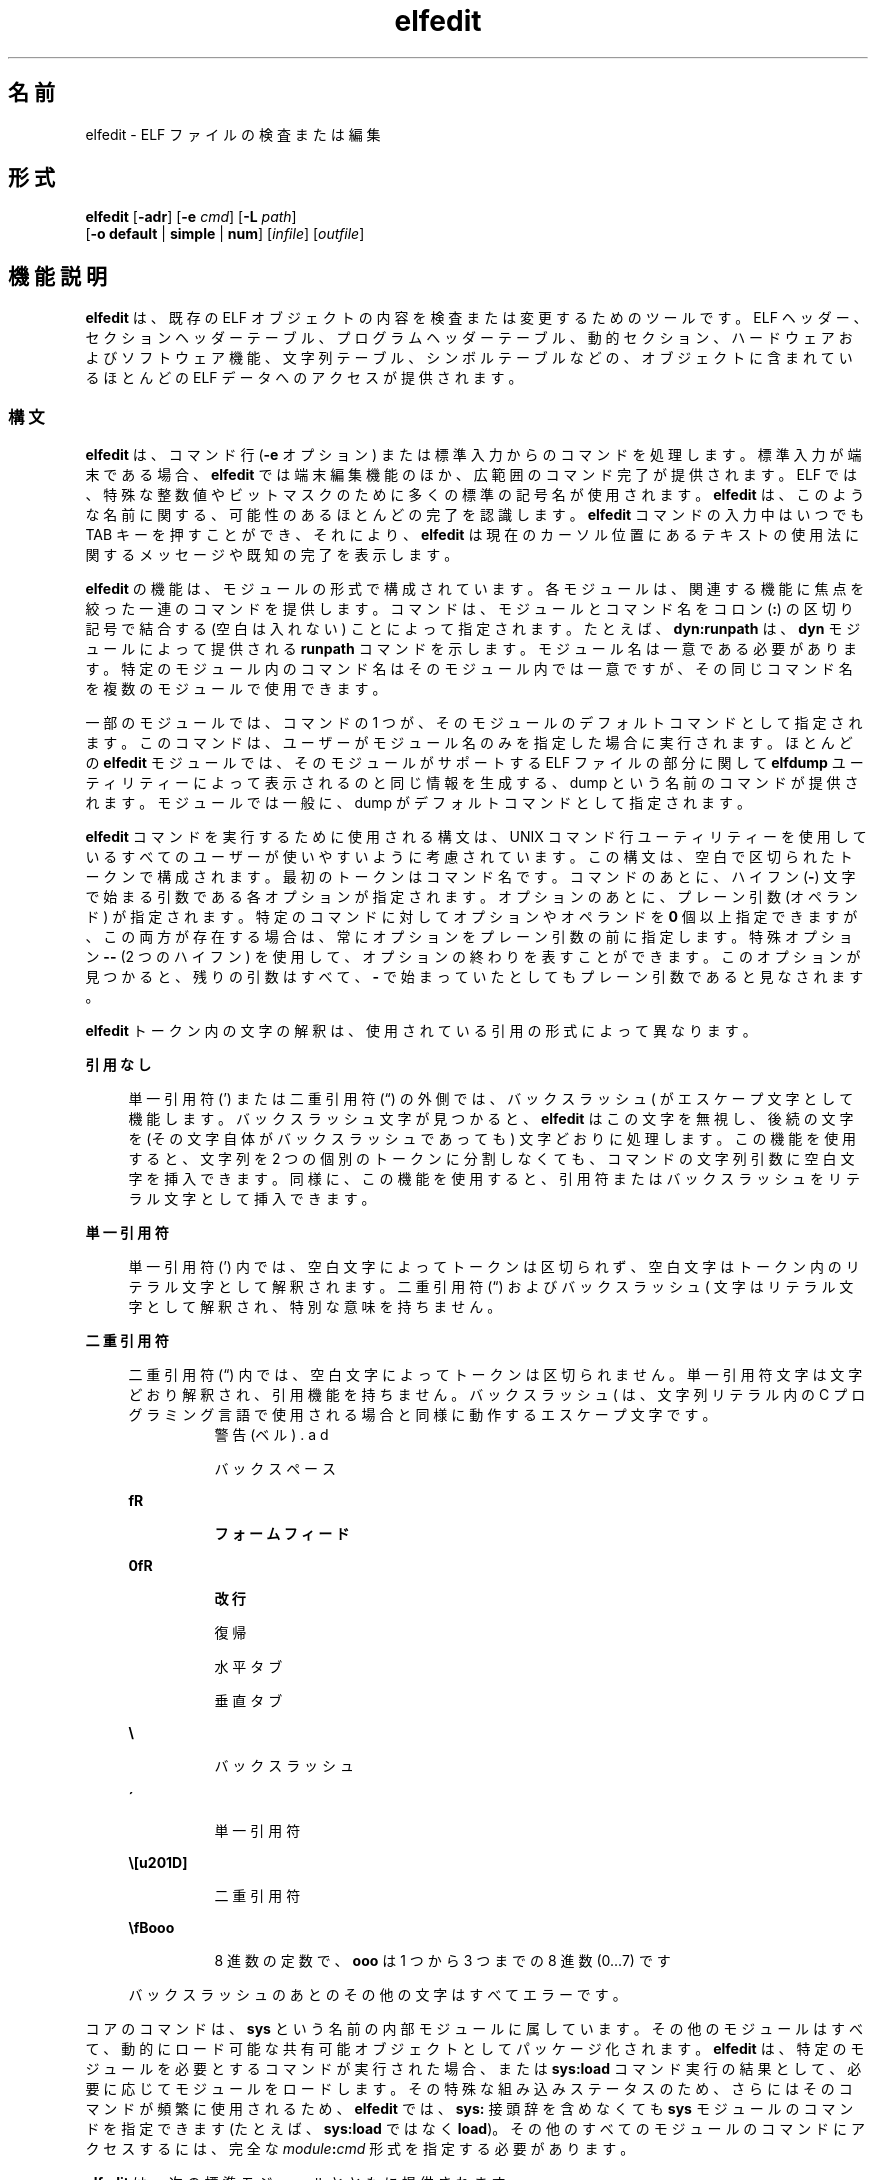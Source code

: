 '\" te
.\" Copyright (c) 2008, 2014, Oracle and/or its affiliates.All rights reserved.
.TH elfedit 1 "2014 年 4 月 23 日" "SunOS 5.11" "ユーザーコマンド"
.SH 名前
elfedit \- ELF ファイルの検査または編集
.SH 形式
.LP
.nf
\fBelfedit\fR [\fB-adr\fR] [\fB-e\fR \fIcmd\fR] [\fB-L\fR \fIpath\fR]
     [\fB-o\fR \fBdefault\fR | \fBsimple\fR | \fBnum\fR] [\fIinfile\fR] [\fIoutfile\fR]
.fi

.SH 機能説明
.sp
.LP
\fBelfedit\fR は、既存の ELF オブジェクトの内容を検査または変更するためのツールです。ELF ヘッダー、セクションヘッダーテーブル、プログラムヘッダーテーブル、動的セクション、ハードウェアおよびソフトウェア機能、文字列テーブル、シンボルテーブルなどの、オブジェクトに含まれているほとんどの ELF データへのアクセスが提供されます。
.SS "構文"
.sp
.LP
\fBelfedit\fR は、コマンド行 (\fB-e\fR オプション) または標準入力からのコマンドを処理します。標準入力が端末である場合、\fBelfedit\fR では端末編集機能のほか、広範囲のコマンド完了が提供されます。ELF では、特殊な整数値やビットマスクのために多くの標準の記号名が使用されます。\fBelfedit\fR は、このような名前に関する、可能性のあるほとんどの完了を認識します。\fBelfedit\fR コマンドの入力中はいつでも TAB キーを押すことができ、それにより、\fBelfedit\fR は現在のカーソル位置にあるテキストの使用法に関するメッセージや既知の完了を表示します。
.sp
.LP
\fBelfedit\fR の機能は、モジュールの形式で構成されています。各モジュールは、関連する機能に焦点を絞った一連のコマンドを提供します。コマンドは、モジュールとコマンド名をコロン (\fB:\fR) の区切り記号で結合する (空白は入れない) ことによって指定されます。たとえば、\fBdyn:runpath\fR は、\fBdyn\fR モジュールによって提供される \fBrunpath\fR コマンドを示します。モジュール名は一意である必要があります。特定のモジュール内のコマンド名はそのモジュール内では一意ですが、その同じコマンド名を複数のモジュールで使用できます。
.sp
.LP
一部のモジュールでは、コマンドの 1 つが、そのモジュールのデフォルトコマンドとして指定されます。このコマンドは、ユーザーがモジュール名のみを指定した場合に実行されます。ほとんどの \fBelfedit\fR モジュールでは、そのモジュールがサポートする ELF ファイルの部分に関して \fBelfdump\fR ユーティリティーによって表示されるのと同じ情報を生成する、dump という名前のコマンドが提供されます。モジュールでは一般に、dump がデフォルトコマンドとして指定されます。
.sp
.LP
\fBelfedit\fR コマンドを実行するために使用される構文は、UNIX コマンド行ユーティリティーを使用しているすべてのユーザーが使いやすいように考慮されています。この構文は、空白で区切られたトークンで構成されます。最初のトークンはコマンド名です。コマンドのあとに、ハイフン (\fB-\fR) 文字で始まる引数である各オプションが指定されます。オプションのあとに、プレーン引数 (オペランド) が指定されます。特定のコマンドに対してオプションやオペランドを \fB0\fR 個以上指定できますが、この両方が存在する場合は、常にオプションをプレーン引数の前に指定します。特殊オプション \fB--\fR (2 つのハイフン) を使用して、オプションの終わりを表すことができます。このオプションが見つかると、残りの引数はすべて、\fB-\fR で始まっていたとしてもプレーン引数であると見なされます。
.sp
.LP
\fBelfedit\fR トークン内の文字の解釈は、使用されている引用の形式によって異なります。
.sp
.ne 2
.mk
.na
\fB引用なし\fR
.ad
.sp .6
.RS 4n
単一引用符 (') または二重引用符 (“) の外側では、バックスラッシュ (\) がエスケープ文字として機能します。バックスラッシュ文字が見つかると、\fBelfedit\fR はこの文字を無視し、後続の文字を (その文字自体がバックスラッシュであっても) 文字どおりに処理します。この機能を使用すると、文字列を 2 つの個別のトークンに分割しなくても、コマンドの文字列引数に空白文字を挿入できます。同様に、この機能を使用すると、引用符またはバックスラッシュをリテラル文字として挿入できます。
.RE

.sp
.ne 2
.mk
.na
\fB単一引用符\fR
.ad
.sp .6
.RS 4n
単一引用符 (') 内では、空白文字によってトークンは区切られず、空白文字はトークン内のリテラル文字として解釈されます。二重引用符 (“) およびバックスラッシュ (\) 文字はリテラル文字として解釈され、特別な意味を持ちません。
.RE

.sp
.ne 2
.mk
.na
\fB二重引用符\fR
.ad
.sp .6
.RS 4n
二重引用符 (“) 内では、空白文字によってトークンは区切られません。単一引用符文字は文字どおり解釈され、引用機能を持ちません。バックスラッシュ (\) は、文字列リテラル内の C プログラミング言語で使用される場合と同様に動作するエスケープ文字です。
.sp
.ne 2
.mk
.na
\fB\a\fR
.ad
.RS 8n
.rt  
警告 (ベル)
.RE

.sp
.ne 2
.mk
.na
\fB\b\fR
.ad
.RS 8n
.rt  
バックスペース
.RE

.sp
.ne 2
.mk
.na
\fB\f\fR
.ad
.RS 8n
.rt  
フォームフィード
.RE

.sp
.ne 2
.mk
.na
\fB\n\fR
.ad
.RS 8n
.rt  
改行
.RE

.sp
.ne 2
.mk
.na
\fB\r\fR
.ad
.RS 8n
.rt  
復帰
.RE

.sp
.ne 2
.mk
.na
\fB\t\fR
.ad
.RS 8n
.rt  
水平タブ
.RE

.sp
.ne 2
.mk
.na
\fB\v\fR
.ad
.RS 8n
.rt  
垂直タブ
.RE

.sp
.ne 2
.mk
.na
\fB\\\fR
.ad
.RS 8n
.rt  
バックスラッシュ
.RE

.sp
.ne 2
.mk
.na
\fB\'\fR
.ad
.RS 8n
.rt  
単一引用符
.RE

.sp
.ne 2
.mk
.na
\fB\”\fR
.ad
.RS 8n
.rt  
二重引用符
.RE

.sp
.ne 2
.mk
.na
\fB\\fBooo\fR\fR
.ad
.RS 8n
.rt  
8 進数の定数で、\fBooo\fR は 1 つから 3 つまでの 8 進数 (0...7) です
.RE

バックスラッシュのあとのその他の文字はすべてエラーです。
.RE

.sp
.LP
コアのコマンドは、\fBsys\fR という名前の内部モジュールに属しています。その他のモジュールはすべて、動的にロード可能な共有可能オブジェクトとしてパッケージ化されます。\fBelfedit\fR は、特定のモジュールを必要とするコマンドが実行された場合、または \fBsys:load\fR コマンド実行の結果として、必要に応じてモジュールをロードします。その特殊な組み込みステータスのため、さらにはそのコマンドが頻繁に使用されるため、\fBelfedit\fR では、\fBsys:\fR 接頭辞を含めなくても \fBsys\fR モジュールのコマンドを指定できます (たとえば、\fBsys:load\fR ではなく \fBload\fR)。その他のすべてのモジュールのコマンドにアクセスするには、完全な \fImodule\fR\fB:\fR\fIcmd\fR 形式を指定する必要があります。
.sp
.LP
\fBelfedit\fR は、次の標準モジュールとともに提供されます。
.sp
.ne 2
.mk
.na
\fB\fBcap\fR\fR
.ad
.RS 11n
.rt  
機能セクション
.RE

.sp
.ne 2
.mk
.na
\fB\fBdyn\fR\fR
.ad
.RS 11n
.rt  
動的セクション
.RE

.sp
.ne 2
.mk
.na
\fB\fBehdr\fR\fR
.ad
.RS 11n
.rt  
ELF ヘッダー
.RE

.sp
.ne 2
.mk
.na
\fB\fBreloc\fR\fR
.ad
.RS 11n
.rt  
再配置セクション
.RE

.sp
.ne 2
.mk
.na
\fB\fBphdr\fR\fR
.ad
.RS 11n
.rt  
プログラムヘッダー配列
.RE

.sp
.ne 2
.mk
.na
\fB\fBshdr\fR\fR
.ad
.RS 11n
.rt  
セクションヘッダー配列
.RE

.sp
.ne 2
.mk
.na
\fB\fBstr\fR\fR
.ad
.RS 11n
.rt  
文字列テーブルセクション
.RE

.sp
.ne 2
.mk
.na
\fB\fBsym\fR\fR
.ad
.RS 11n
.rt  
シンボルテーブルセクション
.RE

.sp
.ne 2
.mk
.na
\fB\fBsyminfo\fR\fR
.ad
.RS 11n
.rt  
\fBSyminfo\fR セクション
.RE

.sp
.ne 2
.mk
.na
\fB\fBsys\fR\fR
.ad
.RS 11n
.rt  
コアに組み込まれた \fBelfedit\fR コマンド
.RE

.SS "ステータスおよびコマンドドキュメント"
.sp
.LP
ステータスおよびコマンドドキュメント
.sp
.LP
status (\fBsys:status\fR) コマンドは、現在の \fBelfedit\fR セッションに関する情報を表示します。 
.RS +4
.TP
.ie t \(bu
.el o
入力および出力ファイル
.RE
.RS +4
.TP
.ie t \(bu
.el o
オプション設定
.RE
.RS +4
.TP
.ie t \(bu
.el o
モジュール検索パス
.RE
.RS +4
.TP
.ie t \(bu
.el o
ロードされたモジュール
.RE
.sp
.LP
どの \fBelfedit\fR モジュールにも、コマンドごとの広範囲なオンラインドキュメントが、UNIX のマニュアルページと同様の形式で含まれています。\fBhelp\fR (\fBsys:help\fR) コマンドは、この情報を表示するために使用されます。\fBelfedit\fR についての詳細を表示するには、\fBelfedit\fR を起動し、ヘルプコマンドを引数なしで使用します。
.sp
.in +2
.nf
% \fBelfedit\fR
> help
.fi
.in -2
.sp

.sp
.LP
\fBelfedit\fR はウェルカムメッセージと、\fBelfedit\fR およびヘルプシステムの使用方法に関する詳細情報を表示します。
.sp
.LP
モジュールのサマリー情報を取得するには:
.sp
.in +2
.nf
> \fBhelp module\fR
.fi
.in -2
.sp

.sp
.LP
モジュールが提供する特定のコマンドの詳細なドキュメントを取得するには、次のようにします。
.sp
.in +2
.nf
> \fBhelp module:command\fR
.fi
.in -2
.sp

.sp
.LP
例としての \fBdyn\fR モジュールおよび \fBdyn:runpath\fR コマンドの使用:
.sp
.in +2
.nf
> \fBhelp dyn\fR
> \fBhelp dyn:runpath\fR
.fi
.in -2
.sp

.sp
.LP
help (\fBsys:help\fR) を使用すると、それ自体に関するヘルプを取得できます。
.sp
.in +2
.nf
> \fBhelp help\fR
.fi
.in -2
.sp

.SS "モジュール検索パス"
.sp
.LP
\fBelfedit\fR モジュールは、必要に応じてロードされる共有可能オブジェクトとして実装されます。あるモジュールが必要になると、\fBelfedit\fR は、そのモジュールを実装している共有可能オブジェクトを見つけるためにモジュールパスを検索します。このときのパスは、一連のディレクトリ名をコロン (\fB:\fR) 文字で区切ったものです。そのパスには、通常の文字に加えて、次のいずれかのトークンも含めることができます。
.sp
.ne 2
.mk
.na
\fB\fB%i\fR\fR
.ad
.RS 6n
.rt  
現在の命令セットアーキテクチャー (ISA) の名前 (\fBsparc\fR、\fBsparcv9\fR、\fBi386\fR、\fBamd64\fR) に展開されます。
.RE

.sp
.ne 2
.mk
.na
\fB\fB%I\fR\fR
.ad
.RS 6n
.rt  
64 ビット ISA に展開されます。これは 64 ビットバージョンの \fBelfedit\fR では \fB%i\fR と同じものですが、32 ビットバージョンでは空の文字列に展開されます。
.RE

.sp
.ne 2
.mk
.na
\fB\fB%o\fR\fR
.ad
.RS 6n
.rt  
変更対象のパスの古い値まで展開されます。これは、デフォルトのパスの前またはあとにディレクトリを追加する場合に役立ちます。 
.RE

.sp
.ne 2
.mk
.na
\fB\fB%r\fR\fR
.ad
.RS 6n
.rt  
\fBelfedit\fR プログラムを保持しているファイルシステムツリーのルート。\fBelfedit\fR がこのツリー内の \fBusr/bin/elfedit\fR としてインストールされていることを前提にしています。標準のシステムでは、これは単純に標準のシステムのルートディレクトリ (\fB/\fR) です。\fBelfedit\fR のコピーをほかの場所にインストールできる開発システムでは、\fB%r\fR を使用することにより、一致した一連のモジュールが使用されることを保証できます。
.RE

.sp
.ne 2
.mk
.na
\fB\fB%%\fR\fR
.ad
.RS 6n
.rt  
1 つの \fB%\fR 文字に展開されます。
.RE

.sp
.LP
\fBelfedit\fR のデフォルトのモジュール検索パスは次のとおりです。
.sp
.in +2
.nf
%r/usr/lib/elfedit/%I
.fi
.in -2
.sp

.sp
.LP
トークンを展開すると、これは次のようになります。
.sp
.ne 2
.mk
.na
\fB\fB/usr/lib/elfedit\fR\fR
.ad
.RS 28n
.rt  
32 ビットの \fBelfedit\fR
.RE

.sp
.ne 2
.mk
.na
\fB\fB/usr/lib/elfedit/sparcv9\fR\fR
.ad
.RS 28n
.rt  
64 ビットの \fBelfedit\fR (\fBsparc\fR)
.RE

.sp
.ne 2
.mk
.na
\fB\fB/usr/lib/elfedit/amd64\fR\fR
.ad
.RS 28n
.rt  
64 ビットの \fBelfedit\fR (\fBx86\fR)
.RE

.sp
.LP
デフォルト検索パスは、\fBELFEDIT_PATH\fR 環境変数を設定するか、または \fB-L\fR コマンド行オプションを使用することによって変更できます。この両方を指定した場合は、\fB-L\fR オプションが環境変数より優先されます。
.SH オプション
.sp
.LP
サポートしているオプションは、次のとおりです。
.sp
.ne 2
.mk
.na
\fB\fB-a\fR\fR
.ad
.sp .6
.RS 4n
\fBautoprint\fR モードを有効にします。\fBautoprint\fR が有効になっている場合、\fBelfedit\fR は、ELF ファイルが変更されたときに生成される変更された値を出力します。この出力は、\fB-o\fR オプションを使用して変更できる現在の出力形式で示されます。デフォルトの出力形式は、\fBelfdump\fR(1) ユーティリティーによって使用される形式です。\fBautoprint\fR モードは、\fBelfedit\fR が対話的に使用されている場合 (\fB標準入力\fRと\fB標準出力\fRが端末である場合) にデフォルトになります。そのため、\fB-a\fR オプションは、\fBelfedit\fR が非対話型コンテキストで使用されている場合にのみ意味を持ちます。対話型セッションで \fBautoprint\fR を無効にするには、\fBelfedit\fR コマンドを使用します。
.sp
.in +2
.nf
> \fBset a off\fR
.fi
.in -2
.sp

.RE

.sp
.ne 2
.mk
.na
\fB\fB-d\fR\fR
.ad
.sp .6
.RS 4n
このオプションが設定されていると、\fBelfedit\fR は、処理されている ELF オブジェクトの内部の動作や詳細が記述された情報メッセージを発行します。これは、内部で実行されている動作を深く理解したい場合に役立ちます。
.RE

.sp
.ne 2
.mk
.na
\fB\fB-e\fR \fIcmd\fR\fR
.ad
.sp .6
.RS 4n
編集コマンドを指定します。複数の \fB-e\fR オプションを指定できます。コマンド行に編集コマンドが存在する場合、\fBelfedit\fR はバッチモードで動作します。ファイルを開いたあと、\fBelfedit\fR は各コマンドを指定された順序で実行します。そのあと、変更されたファイルが保存され、\fBelfedit\fR が終了します。バッチモードは、シェルスクリプトやメイクファイルから単純な操作を実行する場合に役立ちます。
.RE

.sp
.ne 2
.mk
.na
\fB\fB-L\fR \fIpath\fR\fR
.ad
.sp .6
.RS 4n
\fBelfedit\fR モジュールを検索するためのデフォルトのパスを設定します。モジュールは、このマニュアルページの「\fBモジュール検索パス\fR」セクションで説明されています。
.RE

.sp
.ne 2
.mk
.na
\fB\fB-o\fR \fBdefault\fR | \fBsimple\fR | \fBnum\fR\fR
.ad
.sp .6
.RS 4n
ELF データを表示するために使用される形式。このオプションによって、セッションの現在の形式が確立されます。この形式は、\fBelfedit\fR セッション内から set (\fBsys:set\fR) コマンドを使用するか、またはセッション内で実行される個々のコマンドに \fB-o\fR オプションを指定することによって変更できます。
.sp
.ne 2
.mk
.na
\fB\fBdefault\fR\fR
.ad
.RS 11n
.rt  
デフォルトの形式では、人間が見ることを目的にした形式で出力を表示します。この形式は、\fBelfdump\fR ユーティリティーによって使用される形式と同じです。 
.RE

.sp
.ne 2
.mk
.na
\fB\fBnum\fR\fR
.ad
.RS 11n
.rt  
整数値は常に、整数の形式で表示されます。文字列は、包含する文字列テーブルへの整数オフセットとして表示されます。
.RE

.sp
.ne 2
.mk
.na
\fB\fBsimple\fR\fR
.ad
.RS 11n
.rt  
ELF ファイル内から文字列を表示する場合は、文字列のみが表示されます。整数値は、可能な場合は記号定数として表示され、それ以外の場合は整数の形式で表示されます。タイトルやヘッダーなどの補足的な出力は表示されません。
.RE

.RE

.sp
.ne 2
.mk
.na
\fB\fB-r\fR\fR
.ad
.sp .6
.RS 4n
読み取り専用モード。入力ファイルは読み取り専用アクセス用に開かれ、編集セッションの結果は保存されません。\fBelfedit\fR では、\fB-r\fR が指定された場合、\fIoutfile\fR 引数は許可されません。ファイルを変更する意図がない場合は、読み取り専用モードを強くお勧めします。誤った変更に対する追加の保護を提供することに加えて、ユーザーが書き込み権を持っていないファイルの検査も可能になります。 
.RE

.SH オペランド
.sp
.LP
次のオペランドがサポートされています。
.sp
.ne 2
.mk
.na
\fB\fIinfile\fR\fR
.ad
.sp .6
.RS 4n
処理する ELF オブジェクトを含む入力ファイル。 
.sp
実行可能ファイル (\fBET_EXEC\fR)、共有オブジェクト (\fBET_DYN\fR)、または再配置可能オブジェクトファイル、(\fBET_REL\fR) を指定できます。アーカイブは、直接にはサポートされていません。アーカイブ内のオブジェクトを編集するには、オブジェクトを抽出し、そのコピーを編集してから、それをアーカイブ内に戻す必要があります。
.sp
\fIinfile\fR が存在しない場合、\fBelfedit\fR は、\fBsys:\fR モジュールからのコマンドの実行のみが許可される制限されたモードで実行されます。このモードは主に、help (\fBsys:help\fR) コマンドから使用可能なコマンドドキュメントへのアクセスを許可するためのものです。
.sp
\fIinfile\fR が存在し、\fIoutfile\fR が指定されていない場合、\fBelfedit\fR は所定のファイルを編集し、その結果を同じファイルに書き込むため、元のファイルの内容が上書きされます。通常、\fBelfedit\fR をこのモードで使用することはやめ、出力ファイルを指定することをお勧めします。結果として得られるファイルがテストされ、検証されたあと、そのファイルを元のファイルの場所に移動できます。
.sp
\fB-r\fR オプションを使用すると、\fIinfile\fR を読み取り専用アクセス用に開くことができます。これは、変更したくない既存のファイルを検査する場合に役立ちます。
.RE

.sp
.ne 2
.mk
.na
\fB\fIoutfile\fR\fR
.ad
.sp .6
.RS 4n
出力ファイル。\fIinfile\fR と \fIoutfile\fR の両方が存在する場合は、\fIinfile\fR が読み取り専用アクセス用に開かれ、変更されたオブジェクト内容が \fIoutfile\fR に書き込まれます。
.RE

.SH 使用法
.sp
.LP
システムでサポートされている場合、\fBelfedit\fR は 64 ビットアプリケーションとして実行されるため、2G バイト (2^31 バイト) 以上のファイルを処理できます。
.sp
.LP
起動時に、\fBelfedit\fR は \fBlibelf\fR を使用して入力ファイルを開き、その内容のコピーを編集のためにメモリー内にキャッシュします。そのあと、1 つ以上のコマンドを実行できます。変更されたオブジェクトを必要に応じて出力ファイルに書き込むことによってセッションが完了し、次に終了します。
.sp
.LP
\fIinfile\fR が存在しない場合、\fBelfedit\fR は、\fBsys\fR モジュールからのコマンドの実行のみが許可される制限されたモードで実行されます。このモードは主に、help (\fBsys:help\fR) コマンドから使用可能なコマンドドキュメントへのアクセスを許可するためのものです。
.sp
.LP
1 つ以上の \fB-e\fR オプションが指定されている場合、指定されたコマンドは指定された順序で実行されます。\fBelfedit\fR は、指定されたコマンドの直後に write (\fBsys:write\fR) と quit (\fBsys:quit\fR) への暗黙の呼び出しを追加します。それにより、出力ファイルが書き込まれ、\fBelfedit\fR プロセスが終了します。シェルスクリプトやメイクファイルでは、この形式の使用が便利です。
.sp
.LP
\fB-e\fR オプションが指定されていない場合、\fBelfedit\fR は\fB標準入力\fRからコマンドを読み取り、それらのコマンドを指定された順序で実行します。呼び出し側は、このモードで実行中に作業を保存して終了するには write (\fBsys:write\fR) コマンドと quit (\fBsys:quit\fR) コマンドを明示的に発行する必要があります。
.SH 終了ステータス
.sp
.LP
次の終了ステータスが返されます。
.sp
.ne 2
.mk
.na
\fB\fB0\fR\fR
.ad
.RS 5n
.rt  
正常終了。
.RE

.sp
.ne 2
.mk
.na
\fB\fB1\fR\fR
.ad
.RS 5n
.rt  
致命的なエラーが発生しました。
.RE

.sp
.ne 2
.mk
.na
\fB\fB2\fR\fR
.ad
.RS 5n
.rt  
無効なコマンド行オプションが指定された。
.RE

.SH 使用例
.sp
.LP
次の例では、シェルプロンプト (\fB%\fR) と \fBelfedit\fR プロンプト (\fB>\fR) での \fBelfedit\fR の対話型使用が示されています。ユーザーは、これらのいずれの文字も入力しないでください。
.LP
\fB例 1 \fR実行可能ファイルの実行パスの変更
.sp
.LP
次の例では、共有可能オブジェクト用の \fBlib\fR ディレクトリに隣接する \fBbin\fR ディレクトリ内に、\fBprog\fR という名前の実行可能ファイルがインストールされていることを前提にしています。次のコマンドは、その実行可能ファイルの \fBrunpath\fR を \fBlib\fR ディレクトリに設定します。

.sp
.in +2
.nf
% \fBelfedit -e 'dyn:runpath $ORIGIN/../lib'\fR
.fi
.in -2
.sp

.sp
.LP
\fB-e\fR オプションの引数での単一引用符の使用は、シェルがこのコマンド全体を \fBelfedit\fR に確実に 1 つの引数として渡すようにするために必要です。

.sp
.LP
あるいは、\fBelfedit\fR を非バッチモードで使用することによって、同じ操作を実行できます。 

.sp
.in +2
.nf
% \fBelfedit prog\fR
> \fBdyn:runpath $ORIGIN/../lib\fR
      index  tag         value
       [30]  RUNPATH     0x3e6      $ORIGIN/../lib
> \fBwrite\fR
> \fBquit\fR
.fi
.in -2
.sp

.sp
.LP
\fBrunpath\fR などの要素や、必要なエントリの追加または変更は、オブジェクト内に\fBパディング\fRが存在する場合にのみ実現できる可能性があります。「\fB注意事項\fR」を参照してください。

.LP
\fB例 2 \fRハードウェア機能ビットの削除
.sp
.LP
実行のためにオプションハードウェアのサポートを必要とするオブジェクトは、必要な機能を指定したビットのマスクを含む機能セクションを使用して構築されます。実行時リンカー (\fBld.so.1\fR) は、このマスクを実行中のシステムの属性に対してチェックして、現在のシステムが特定のオブジェクトを実行できるかどうかを判定します。そのシステム上で使用できない機能を必要とするプログラムは、実行を妨げられます。

.sp
.LP
このチェックによって、必要なハードウェアサポートを明示的にチェックしない不備なプログラムが紛らわしい方法でクラッシュすることが防止されます。ただし、記述されるプログラムが、実行時にシステムの機能を明示的にチェックすることは不便な場合があります。このようなプログラムは、ハードウェアでサポートされている場合に使用する最適化されたコードを備える一方、それ以外の場合は、より低速ではあっても実行可能な汎用のフォールバックバージョンを提供していることがあります。この場合は、ハードウェア互換性マスクによって、このようなプログラムの古いハードウェア上での実行が妨げられます。このような場合は、関連するビットをマスクから削除すると、そのプログラムを実行できます。 

.sp
.LP
次の例では、SSE3 CPU 拡張機能を使用する x86 バイナリから \fBAV_386_SSE\fR3 ハードウェア機能を削除します。これにより、SSE3 を使用するための機能を検証する責任が、実行時リンカーからプログラム自体に移転されます。

.sp
.in +2
.nf
% \fBelfedit -e 'cap:hw1 -and -cmp sse3' prog\fR
.fi
.in -2
.sp

.LP
\fB例 3 \fRオブジェクトからの情報の読み取り
.sp
.LP
\fBelfedit\fR を使用すると、対象を絞った特定の情報をオブジェクトから抽出できます。次のシェルコマンドは、ファイル \fB/usr/bin/ls\fR に含まれているセクションヘッダーの数を読み取ります。

.sp
.in +2
.nf
% \fBSHNUM=`elfedit -r -onum -e 'ehdr:e_shnum' /usr/bin/ls`\fR
% \fBecho $SHNUM\fR
29
.fi
.in -2
.sp

.sp
.LP
Solaris のバージョンや、使用しているマシンの種類に応じて、異なる値が取得されることがあります。\fB-r\fR オプションを指定すると、ファイルが読み取り専用で開かれるため、通常のアクセス権を持つユーザーはファイルを開くことができ、また重要なシステム実行可能ファイルが誤って破損されることが防止されます。\fBnum\fR 出力形式は、無関係なテキストを含まない、目的の値のみを取得するために使用されます。

.sp
.LP
同様に、次のコマンドは、シンボル \fBunlink\fR のシンボルの型を C 実行時ライブラリから抽出します。 

.sp
.in +2
.nf
% \fBTYPE=`elfedit -r -osimple -e 'sym:st_type unlink' \e
      /lib/libc.so`\fR
% \fBecho $TYPE\fR
STT_FUNC
.fi
.in -2
.sp

.LP
\fB例 4 \fR実行可能ファイルの ASLR 設定の指定
.sp
.LP
実行可能ファイルのデフォルトのアドレス空間配置のランダム化 (ASLR) 動作は、\fBDT_SUNW_ASLR\fR 動的セクションエントリを使って指定します。次に、指定されたプログラムの ASLR を有効または無効にする方法を示します。

.sp
.in +2
.nf
% \fBelfedit prog\fR
> \fBdyn:sunw_aslr enable\fR
      index  tag         value
       [40]  SUNW_ASLR   0x2           ENABLE
> \fBdyn:sunw_aslr disable\fR
      index  tag         value
      [40]   SUNW_ASLR   0x1           DISABLE
.fi
.in -2
.sp

.SH 環境
.sp
.ne 2
.mk
.na
\fB\fBELFEDIT_PATH\fR\fR
.ad
.sp .6
.RS 4n
デフォルトのモジュール検索パスを変更します。モジュール検索パスは、このマニュアルページの「\fBモジュール検索パス\fR」セクションで説明されています。
.RE

.sp
.ne 2
.mk
.na
\fB\fBLD_NOEXEC_64\fR\fR
.ad
.sp .6
.RS 4n
64 ビットの \fBelfedit\fR の自動実行を抑止します。デフォルトでは、64 ビットバージョンの \fBelfedit\fR は、システムが 64 ビットに対応している場合に実行されます。
.RE

.sp
.ne 2
.mk
.na
\fB\fBPAGER\fR\fR
.ad
.sp .6
.RS 4n
\fBelfedit\fR から画面への出力を対話的に提供します。設定されていない場合は、\fBmore\fR が使用されます。\fBmore\fR(1) を参照してください。
.RE

.SH ファイル
.sp
.ne 2
.mk
.na
\fB\fB/usr/lib/elfedit\fR\fR
.ad
.sp .6
.RS 4n
編集コマンドを提供するために必要に応じてロードされる \fBelfedit\fR モジュールのデフォルトディレクトリ。
.RE

.sp
.ne 2
.mk
.na
\fB\fB~/.teclarc\fR\fR
.ad
.sp .6
.RS 4n
コマンド行編集のための個人用 \fBtecla\fR カスタマイズファイル。\fBtecla\fR(5) を参照してください。
.RE

.SH 属性
.sp
.LP
属性についての詳細は、マニュアルページの \fBattributes\fR(5) を参照してください。
.sp

.sp
.TS
tab() box;
cw(2.75i) |cw(2.75i) 
lw(2.75i) |lw(2.75i) 
.
属性タイプ属性値
_
使用条件system/linker
_
インタフェースの安定性確実
.TE

.SH 関連項目
.sp
.LP
\fBdump\fR(1), \fBelfdump\fR(1), \fBld.so.1\fR(1), \fBmore\fR(1), \fBnm\fR(1), \fBpvs\fR(1), \fBsxadm\fR(1M), \fBelf\fR(3ELF), \fBlibelf\fR(3LIB), \fBtecla\fR(5), \fBattributes\fR(5)
.sp
.LP
\fI『Oracle Solaris 11.3 Linkers and Libraries         Guide』\fR
.SH 警告
.sp
.LP
\fBelfedit\fR は、ELF システムのテストおよび開発のためのツールとして設計されています。このツールでは、オブジェクト内のほぼすべての ELF メタデータの検査および変更のための機能が提供されます。無効な、または使用できない ELF ファイルを生成する可能性のある編集でも、何も出力せずに許可されます。ユーザーは、ELF の形式と、それを制御している規則や規約に関する知識を持っているものと想定されています。\fI『Oracle Solaris 11.3 Linkers and Libraries         Guide』\fROracle Solaris 11.3 Linkers and Libraries Guide \fB\fRが役立ちます。
.sp
.LP
\fBelfedit\fR を使用すると、ユーザーはオブジェクト内の ELF メタデータを変更できますが、実際のプログラムのコードを理解したり、変更したりすることはできません。そのため、タイプ、サイズ、配置などの ELF 属性を、そのファイルの実際の内容に一致しない方法で設定すると、壊れていて、使用できない出力オブジェクトが生成される可能性があります。このような変更はリンカーコンポーネントのテストに役立つ場合がありますが、それ以外の場合は避けるようにしてください。
.sp
.LP
\fBdyn:runpath\fR コマンドを使用してオブジェクトの \fBrunpath\fR を変更するなどの、より高いレベルの操作は安全であり、このセクションで詳細に説明している種類のリスクを冒すことなく実行できます。
.SH 注意事項
.sp
.LP
\fBelfedit\fR でサポートされているすべての ELF 操作を、すべての ELF オブジェクトに対して正常に実行できるわけではありません。\fBelfedit\fR は、ファイル内にある既存のセクションによって制約されます。
.sp
.LP
特に注意する点の 1 つは、\fBelfedit\fR が特定のオブジェクトの \fBrunpath\fR を変更できない可能性があることです。\fBrunpath\fR を変更するには、次の条件を満たしている必要があります。
.RS +4
.TP
.ie t \(bu
.el o
目的の文字列が動的な文字列テーブル内にすでに存在するか、またはこのセクション内に新しい文字列を追加するための予約された十分な領域が存在する必要があります。オブジェクトに文字列テーブルの予約領域が存在する場合は、\fB\&.dynamic DT_SUNW_STRPAD\fR 要素の値がその領域のサイズを示します。これをチェックするには、次の \fBelfedit\fR コマンドを使用できます。
.sp
.in +2
.nf
% \fBelfedit -r -e 'dyn:tag DT_SUNW_STRPAD' file\fR
.fi
.in -2
.sp

.RE
.RS +4
.TP
.ie t \(bu
.el o
動的セクションにすでに \fBrunpath\fR 要素が存在するか、またはこの要素を入力できる使用可能な未使用の動的スロットが存在する必要があります。既存の \fBrunpath\fR の存在をテストするには、次のようにします。
.sp
.in +2
.nf
% \fBelfedit -r -e 'dyn:runpath' file\fR
.fi
.in -2
.sp

動的セクションは、タイプ \fBDT_NULL\fR の要素を使用して、そのセクション内にある配列を終了します。最後の \fBDT_NULL\fR は変更できませんが、この要素が複数存在する場合、\fBelfedit\fR はそのいずれかを \fBrunpath\fR 要素に変換できます。追加の動的スロットをテストするには、次のようにします。
.sp
.in +2
.nf
% \fBelfedit -r -e 'dyn:tag DT_NULL' file\fR
.fi
.in -2
.sp

.RE
.sp
.LP
古いオブジェクトには、このような操作を完了するために必要な追加の領域が存在しません。これに必要な領域は、Solaris Express Community Edition リリースで導入されました。
.sp
.LP
ある操作が失敗した場合は、\fB-d\fR (debug) オプションを使用して出力された詳細情報が、その原因を見つけるために非常に役立ちます。
.sp
.LP
\fBelfedit\fR モジュールは、ELF 構造内のフィールドを直接操作するコマンドはそのフィールドと同じ名前を持つが、より高いレベルの概念を実装するコマンドはそれに当てはまらないという規約に従っています。たとえば、ELF ヘッダー内の \fBe_flags\fR フィールドを操作するためのコマンドには \fBehdr:e_flags\fR という名前が付けられています。そのため一般には、モジュールを識別し、ELF フィールドの名前を持つコマンドを探すことによって、そのフィールドを変更するためのコマンドが見つかります。
